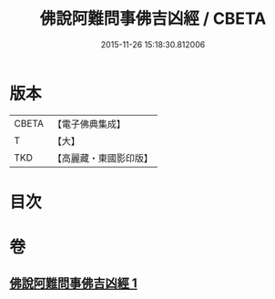 #+TITLE: 佛說阿難問事佛吉凶經 / CBETA
#+DATE: 2015-11-26 15:18:30.812006
* 版本
 |     CBETA|【電子佛典集成】|
 |         T|【大】     |
 |       TKD|【高麗藏・東國影印版】|

* 目次
* 卷
** [[file:KR6i0121_001.txt][佛說阿難問事佛吉凶經 1]]
